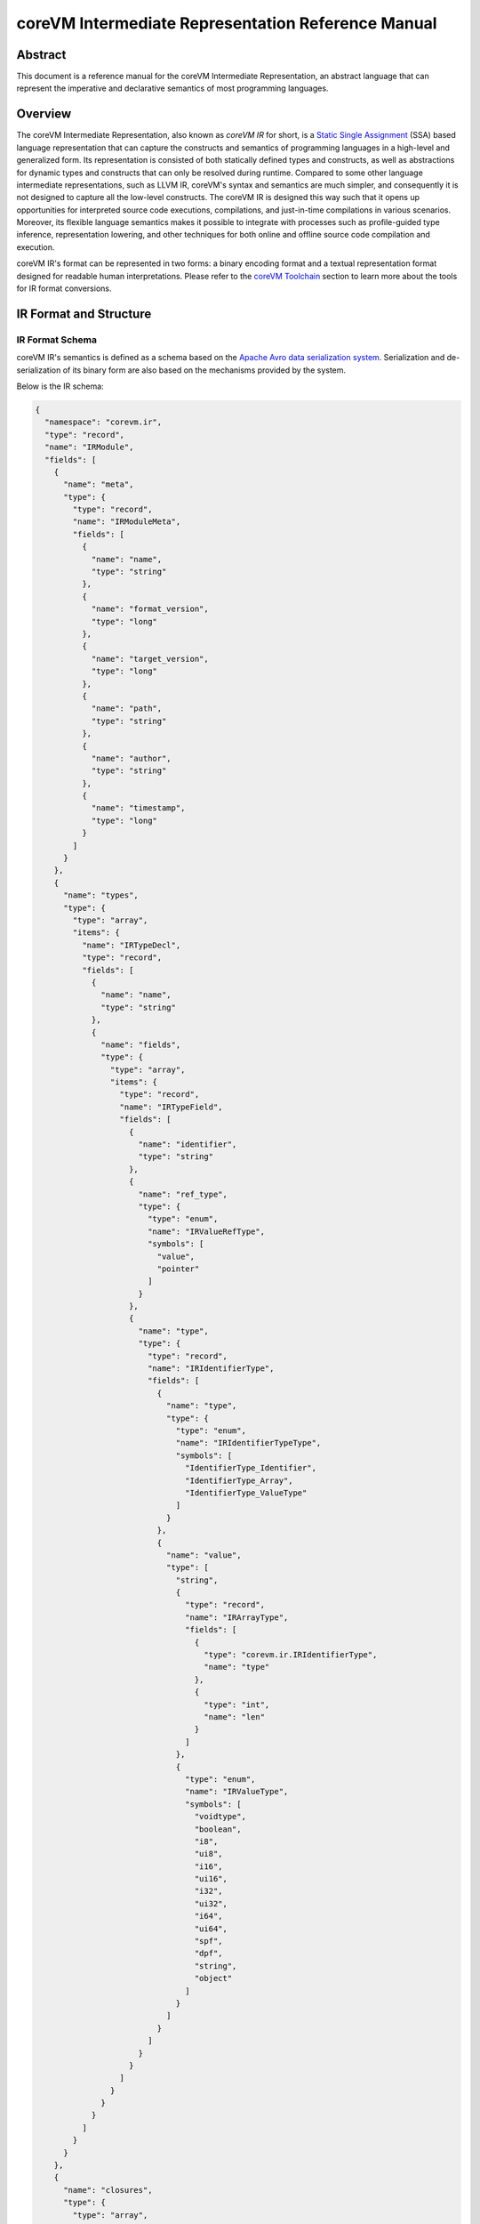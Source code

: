 .. Copyright Yanzheng Li. All rights reserved.

===================================================
coreVM Intermediate Representation Reference Manual
===================================================

********
Abstract
********

This document is a reference manual for the coreVM Intermediate Representation,
an abstract language that can represent the imperative and declarative semantics
of most programming languages.


********
Overview
********

The coreVM Intermediate Representation, also known as *coreVM IR* for short, is
a `Static Single Assignment <https://en.wikipedia.org/wiki/Static_single_assignment_form>`_
(SSA) based language representation that can capture the constructs and
semantics of programming languages in a high-level and generalized form.
Its representation is consisted of both statically defined types and constructs,
as well as abstractions for dynamic types and constructs that can only be
resolved during runtime. Compared to some other language intermediate
representations, such as LLVM IR, coreVM's syntax and semantics are much
simpler, and consequently it is not designed to capture all the low-level
constructs. The coreVM IR is designed this way such that it opens up
opportunities for interpreted source code executions, compilations, and
just-in-time compilations in various scenarios. Moreover, its flexible language
semantics makes it possible to integrate with processes such as profile-guided
type inference, representation lowering, and other techniques for both online
and offline source code compilation and execution.

coreVM IR's format can be represented in two forms: a binary encoding format
and a textual representation format designed for readable human interpretations.
Please refer to the `coreVM Toolchain <reference.html#corevm-toolchain>`_
section to learn more about the tools for IR format conversions.


***********************
IR Format and Structure
***********************

IR Format Schema
================

coreVM IR's semantics is defined as a schema based on the
`Apache Avro data serialization system <https://avro.apache.org/docs/current/>`_.
Serialization and de-serialization of its binary form are also based on the
mechanisms provided by the system.

Below is the IR schema:

.. code-block:: json

  {
    "namespace": "corevm.ir",
    "type": "record",
    "name": "IRModule",
    "fields": [
      {
        "name": "meta",
        "type": {
          "type": "record",
          "name": "IRModuleMeta",
          "fields": [
            {
              "name": "name",
              "type": "string"
            },
            {
              "name": "format_version",
              "type": "long"
            },
            {
              "name": "target_version",
              "type": "long"
            },
            {
              "name": "path",
              "type": "string"
            },
            {
              "name": "author",
              "type": "string"
            },
            {
              "name": "timestamp",
              "type": "long"
            }
          ]
        }
      },
      {
        "name": "types",
        "type": {
          "type": "array",
          "items": {
            "name": "IRTypeDecl",
            "type": "record",
            "fields": [
              {
                "name": "name",
                "type": "string"
              },
              {
                "name": "fields",
                "type": {
                  "type": "array",
                  "items": {
                    "type": "record",
                    "name": "IRTypeField",
                    "fields": [
                      {
                        "name": "identifier",
                        "type": "string"
                      },
                      {
                        "name": "ref_type",
                        "type": {
                          "type": "enum",
                          "name": "IRValueRefType",
                          "symbols": [
                            "value",
                            "pointer"
                          ]
                        }
                      },
                      {
                        "name": "type",
                        "type": {
                          "type": "record",
                          "name": "IRIdentifierType",
                          "fields": [
                            {
                              "name": "type",
                              "type": {
                                "type": "enum",
                                "name": "IRIdentifierTypeType",
                                "symbols": [
                                  "IdentifierType_Identifier",
                                  "IdentifierType_Array",
                                  "IdentifierType_ValueType"
                                ]
                              }
                            },
                            {
                              "name": "value",
                              "type": [
                                "string",
                                {
                                  "type": "record",
                                  "name": "IRArrayType",
                                  "fields": [
                                    {
                                      "type": "corevm.ir.IRIdentifierType",
                                      "name": "type"
                                    },
                                    {
                                      "type": "int",
                                      "name": "len"
                                    }
                                  ]
                                },
                                {
                                  "type": "enum",
                                  "name": "IRValueType",
                                  "symbols": [
                                    "voidtype",
                                    "boolean",
                                    "i8",
                                    "ui8",
                                    "i16",
                                    "ui16",
                                    "i32",
                                    "ui32",
                                    "i64",
                                    "ui64",
                                    "spf",
                                    "dpf",
                                    "string",
                                    "object"
                                  ]
                                }
                              ]
                            }
                          ]
                        }
                      }
                    ]
                  }
                }
              }
            ]
          }
        }
      },
      {
        "name": "closures",
        "type": {
          "type": "array",
          "items": {
            "type": "record",
            "name": "IRClosure",
            "fields": [
              {
                "name": "name",
                "type": "string"
              },
              {
                "name": "parent",
                "type": ["null", "string"]
              },
              {
                "name": "rettype",
                "type": "corevm.ir.IRIdentifierType"
              },
              {
                "name": "ret_reftype",
                "type": "corevm.ir.IRValueRefType"
              },
              {
                "name": "parameters",
                "type": {
                  "type": "array",
                  "items": {
                    "type": "record",
                    "name": "IRParameter",
                    "fields": [
                      {
                        "name": "identifier",
                        "type": "string"
                      },
                      {
                        "name": "ref_type",
                        "type": "corevm.ir.IRValueRefType"
                      },
                      {
                        "name": "type",
                        "type": "corevm.ir.IRIdentifierType"
                      }
                    ]
                  }
                }
              },
              {
                "name": "blocks",
                "type": {
                  "type": "array",
                  "items": {
                    "type": "record",
                    "name": "IRBasicBlock",
                    "fields": [
                      {
                        "name": "label",
                        "type": "string"
                      },
                      {
                        "name": "body",
                        "type": {
                          "type": "array",
                          "items": {
                            "type": "record",
                            "name": "IRInstruction",
                            "fields": [
                              {
                                "name": "target",
                                "type": [
                                  "null",
                                  "string"
                                ],
                                "default": null
                              },
                              {
                                "name": "opcode",
                                "type": {
                                  "type": "enum",
                                  "name": "IROpcode",
                                  "symbols": [
                                    "alloca",
                                    "load",
                                    "store",
                                    "getattr",
                                    "setattr",
                                    "delattr",
                                    "getelement",
                                    "putelement",
                                    "len",
                                    "ret",
                                    "br",
                                    "switch2",
                                    "pos",
                                    "neg",
                                    "inc",
                                    "dec",
                                    "add",
                                    "sub",
                                    "mul",
                                    "div",
                                    "mod",
                                    "bnot",
                                    "band",
                                    "bor",
                                    "bxor",
                                    "bls",
                                    "brs",
                                    "eq",
                                    "neq",
                                    "gt",
                                    "lt",
                                    "gte",
                                    "lte",
                                    "lnot",
                                    "land",
                                    "lor",
                                    "cmp",
                                    "call"
                                  ]
                                }
                              },
                              {
                                "name": "type",
                                "type": [
                                  "null",
                                  "corevm.ir.IRIdentifierType"
                                ]
                              },
                              {
                                "name": "options",
                                "type": {
                                  "type": "array",
                                  "items": {
                                    "type": "string"
                                  }
                                }
                              },
                              {
                                "name": "oprds",
                                "type": {
                                  "type": "array",
                                  "items": {
                                    "type": "record",
                                    "name": "IROperand",
                                    "fields": [
                                      {
                                        "name": "type",
                                        "type": {
                                          "type": "enum",
                                          "name": "IROperandType",
                                          "symbols": [
                                            "constant",
                                            "ref"
                                          ]
                                        }
                                      },
                                      {
                                        "name": "value",
                                        "type": [
                                          "string",
                                          {
                                            "type": "record",
                                            "name": "IRValue",
                                            "fields": [
                                              {
                                                "name": "type",
                                                "type": "corevm.ir.IRValueType"
                                              },
                                              {
                                                "name": "value",
                                                "type": [
                                                  "null",
                                                  "boolean",
                                                  "int",
                                                  "long",
                                                  "float",
                                                  "double",
                                                  "string"
                                                ]
                                              }
                                            ]
                                          }
                                        ]
                                      }
                                    ]
                                  }
                                }
                              },
                              {
                                "name": "labels",
                                "type": [
                                  "null",
                                  {
                                    "type": "array",
                                    "items": {
                                      "type": "record",
                                      "name": "IRLabel",
                                      "fields": [
                                        {
                                          "name": "name",
                                          "type": "string"
                                        }
                                      ]
                                    }
                                  }
                                ],
                                "default": null
                              }
                            ]
                          }
                        }
                      }
                    ]
                  }
                }
              }
            ]
          }
        }
      }
    ]
  }

----

IR Format Structure
===================

This section describes the entities defined in the coreVM IR schema.

Entity 'IRModule'
-----------------

Highest level of entity in IR, encapsulates all the data and metadata associated
with a module, which corresponds to a physical translation unit.

.. table::

  ==============  =====================  ======================================
      Field               Type                        Description
  ==============  =====================  ======================================
    `meta`          `IRModuleMeta`         Set of metadata of the module.
    `types`         set<`IRTypeDecl`>      Set of type definitions.
    `closures`      set<`IRClosure`>       Set of function definitions.
  ==============  =====================  ======================================

Entity 'IRModuleMeta'
---------------------

Entity that captures all the metadata of a module. Metadata are records of datum
that are not needed for any processes to be performed on the module, but they
are essential for capturing the source of origin as well as information for
version compatibility checks.

Below are the allowed fields encapsulated in the metadata:

.. table::

  ====================  ==========  ===================================================
    Field                  Type          Description
  ====================  ==========  ===================================================
    `name`                string      Name of module.
    `format_version`      long        Version of the IR format.
    `target_version`      long        Target version of coreVM.
    `path`                string      Absolute file path of module.
    `author`              string      Author of module.
    `timestamp`           long        UNIX timestamp of when the module was authored.
  ====================  ==========  ===================================================

Entity 'IRTypeDecl'
-------------------

Represents a type definition.

.. table::

  ============  ======================  ===========================================
     Field               Type                          Description
  ============  ======================  ===========================================
    `name`        string                  Name of type definition.
    `fields`      set<`IRTypeField`>      Set of fields encapsulated in the type.
  ============  ======================  ===========================================

Entity 'IRTypeField'
--------------------

Represents a single field in a type definition.

.. table::

  ================  =====================  ================================
    Field                   Type               Description
  ================  =====================  ================================
    `identifier`      string                 Name of field.
    `ref_type`        `IRValueRefType`       Reference type of the field.
    `type`            `IRIdentifierType`     Type of the field.
  ================  =====================  ================================

Enumeration 'IRValueRefType'
----------------------------

Represents a set of ways that a value can be referenced. Currently a value can
be referenced either via by-value or by-pointer.

.. table::

  =============  =================================
       Type             Description
  =============  =================================
    `value`         Reference-by-value.
    `pointer`       Reference-by-pointer.
  =============  =================================

Enumeration 'IRValueType'
-------------------------

Represents a set of primitive types. Possible values are:

.. table::

  ==============  ========================================
       Type         Description
  ==============  ========================================
    `voidtype`      Void type.
    `boolean`       Boolean type.
    `i8`            Signed 8-bit integer.
    `ui8`           Unsigned 8-bit integer.
    `i16`           Signed 16-bit integer.
    `ui16`          Unsigned 16-bit integer.
    `i32`           Signed 32-bit integer.
    `ui32`          Unsigned 32-bit integer.
    `i64`           Signed 64-bit integer.
    `ui64`          Unsigned 64-bit integer.
    `spf`           Single-precision floating point.
    `dpf`           Double-precision floating point.
    `string`        String type.
    `object`        Dynamic object type.
  ==============  ========================================

Entity 'IRArrayType'
--------------------

Represents a fixed size array type. The entity is consisted of the type of the
encapsulated elements, as well as the size of the array.

.. table::

  ==========  ======================  ======================================
    Field             Type                         Description
  ==========  ======================  ======================================
    `type`      `IRIdentifierType`      Type of the encapsulated elements.
    `len`       long                    Number of elements in the array.
  ==========  ======================  ======================================

enum 'IRIdentifierTypeType'
---------------------------

Represents the type of an identifiable type. Can be either a custom type,
primitive type, or array type.

.. table::

  ===============================  =====================================
       Type                                    Description
  ===============================  =====================================
    `IdentifierType_Identifier`      Represents a custom type.
    `IdentifierType_Array`           Represents an array type.
    `IdentifierType_ValueType`       Represents a constant value type.
  ===============================  =====================================

Entity 'IRIdentifierType'
-------------------------

Represents a type that can be associated with an identifier. Can be either a
custom type, primitive type, or array type.

.. table::

  ===========  =========================  ================================================================================
     Field               Type                                              Description
  ===========  =========================  ================================================================================
    `type`      `IRIdentifierTypeType`      Type of the type represented (i.e. custom type, primitive type, array type).
    `value`     Unioned structure.          Representation of the underlying type.
  ===========  =========================  ================================================================================

Entity 'IRClosure'
------------------

Represents a scoped function declaration. Closures allow function declarations
to be hierarchically scoped.

.. table::

  =================  =======================  ================================================
        Field                 Type                              Description
  =================  =======================  ================================================
    `name`             string                   Name of the function.
    `parent`           Unioned structure.       Optional parent closure.
    `rettype`          `IRIdentifierType`       Type of the function return value.
    `ret_reftype`      `IRValueRefType`         Reference type of the function return value.
    `parameters`       set<`IRParameter`>       A set of parameters of the function.
    `blocks`           set<`IRBasicBlock`>      A set of basic blocks in the function.
  =================  =======================  ================================================

Entity 'IRParameter'
--------------------

Represents a function parameter.

.. table::

  ================  ======================  ====================================
       Field                 Type                       Description
  ================  ======================  ====================================
    `identifier`      string                  Name of the parameter.
    `ref_type`        `IRValueRefType`        Reference type of the parameter.
    `type`            `IRIdentifierType`      Type of the parameter.
  ================  ======================  ====================================

Entity 'IRBasicBlock'
---------------------

Represents a basic block within a function. Each basic block is uniquely
identified by its label. A function body can be consisted of one or multiple
basic blocks.

.. table::

  ===========  ========================  ===============================================
     Field               Type                             Description
  ===========  ========================  ===============================================
    `label`      string                    Label that identifies the basic block.
    `body`       set<`IRInstruction`>      Set of instructions under this basic block.
  ===========  ========================  ===============================================

Entity 'IRInstruction'
----------------------

Represents a single instruction statement. Each instruction is consisted of an
opcode, an optional instruction value type, an optional target (for instructions
that return values), an optional set of operands, and an optional set of label
locations.

.. table::

  ============  ======================  =====================================
     Field               Type                        Description
  ============  ======================  =====================================
    `target`      string                  Optional assignment target.
    `opcode`      `IROpcode`              Opcode of the instruction.
    `type`        `IRIdentifierType`      Optional type of the instruction.
    `options`     set<string>             Set of instruction options.
    `oprds`       set<`IROperand`>        Set of instruction operands.
    `labels`      set<`IRLabel`>          Set of instruction labels.
  ============  ======================  =====================================

Enumeration 'IROpcode'
----------------------

Represents the set of opcodes defined in the IR. Please refer to the
:ref:`ir-instruction-set`.

Entity 'IRValue'
----------------

Represents a constant value.

.. table::

  ===========  ======================  =========================
     Field              Type                  Description
  ===========  ======================  =========================
    `type`       `IRValueType`           Type of the value.
    `value`      Unioned structure.      The underlying value.
  ===========  ======================  =========================

Enumeration 'IROperand'
-----------------------

Represents an operand in an instruction statement.

.. table::

  ============  ======================  ===============================
     Field               Type                     Description
  ============  ======================  ===============================
    `type`        `IRIdentifierType`      Type of the operand.
    `value`       Unioned structure.      Typed value of the operand.
  ============  ======================  ===============================

Enumeration 'IROperandType'
---------------------------

Type of an instruction operand, can be either a "variable" reference or a
constant.

.. table::

  ==============  ==============================
       Type         Description
  ==============  ==============================
    `constant`      Literal constant.
    `ref`           Variable reference.
  ==============  ==============================

Entity 'IRLabel'
----------------

Represents a labeled jump location used in an instruction.

.. table::

  ==========  ==========  ======================
    Field        Type          Description
  ==========  ==========  ======================
    `name`      string      Name of the label.
  ==========  ==========  ======================

----

.. _ir-instruction-set:

******************
IR Instruction Set
******************

This section describes the IR's instruction set.


'alloca' Instruction
====================

Syntax:
-------

.. code-block:: none

    %target = alloca <type>

    %target = alloca [static|auto] <type>

Synopsis:
---------

Allocates memory and creates an instance of the specified type, and returns the
pointer of the created instance.

Object creation can be of two types. One is based on static allocation,
specified by the `static` keyword, in which memories are allocated on the stack,
and the lifetime of the object is bounded by its scope. The second type of
creation, specified by the `auto` keyword, is based on dynamically allocated
memories, and the object's lifespan is automatically managed by the runtime.


'load' Instruction
==================

Syntax:
-------

.. code-block:: none

    %target = load <type> %oprd

Synopsis:
---------

Reads content from memory, and converts to a target type.


'store' Instruction
===================

Syntax:
-------

.. code-block:: none

    store <type> <src> %dst

Synopsis:
---------

Writes content of the specified type from source to destination memory address.


'getattr' Instruction
=====================

Syntax:
-------

.. code-block:: none

    %target = getattr #constant-string %oprd

Synopsis:
---------

Retrieves the attribute value of an object and returns a pointer that references
the value.


'setattr' Instruction
=====================

Syntax:
-------

.. code-block:: none

    setattr #constant-string <src> %target-object

Synopsis:
---------

Sets the attribute value from source onto target object.


'delattr' Instruction
=====================

Syntax:
-------

.. code-block:: none

    delattr #constant-string %dst

Synopsis:
---------

Remove a particular attribute of a specified object.


'getelement' Instruction
========================

Syntax:
-------

.. code-block:: none

    %target = getelement <type> %src <idx>

Synopsis:
---------

Retrieves the element from an array with an index value.


'putelement' Instruction
========================

Syntax:
-------

.. code-block:: none

    putelement <src> %dst <idx>

Synopsis:
---------

Sets a specified element to an array at an index.


'len' Instruction
=================

Syntax:
-------

.. code-block:: none

    %target = len %oprd

Synopsis:
---------

Retrieves the length of an array. The result is of type `ui64`.


'ret' Instruction
=================

Syntax:
-------

.. code-block:: none

    ret <type> <oprd>

Synopsis:
---------

Return control flow (and optionally a value) from a function back to the caller.


'br' Instruction
================

Syntax:
-------

.. code-block:: none

    br <cond> [ label #iftrue, label #iffalse ]

Synopsis:
---------

Branches to either one of two labels depending on the boolean representation of
a conditional value.


'switch2' Instruction
=====================

Syntax:
-------

.. code-block:: none

    switch2 <value> <case1>, <case2>, .... [ label #case1, label #case2, ... ]

Synopsis:
---------

Jumps to one of a set of labels based on a target value, and a set of
predicates specified as the rest of the operands.

The number of *case* expressions to be evaluated against the target value must
equal to the number of labels specified. In the case that none of the predicates
evaluate to equate the target value, no branching occurs, and control flows to
the subsequent instruction, if there is one.

'pos' Instruction
=================

Syntax:
-------

.. code-block:: none

    %target = pos <type> <oprd>

Synopsis:
---------

Computes the positive expression of the specified operand.


'neg' Instruction
=================

Syntax:
-------

.. code-block:: none

    %target = neg <type> <oprd>

Synopsis:
---------

Computes the negative expression of the specified operand.


'inc' Instruction
=================

Syntax:
-------

.. code-block:: none

    %target = inc <type> <oprd>

Synopsis:
---------

Increases the value by 1 of the specified instruction.


'dec' Instruction
=================

Syntax:
-------

.. code-block:: none

    %target = dec <type> <oprd>

Synopsis:
---------

Decreases the value by 1 of the specified instruction.


'add' Instruction
=================

Syntax:
-------

.. code-block:: none

    %target = add <type> <oprd1> <oprd2>

Synopsis:
---------

Performs arithmetic addition of the values of two expressions.


'sub' Instruction
=================

Syntax:
-------

.. code-block:: none

    %target = sub <type> <oprd1> <oprd2>

Synopsis:
---------

Performs arithmetic subtraction of the values of two expressions.


'mul' Instruction
=================

Syntax:
-------

.. code-block:: none

    %target = mul <type> <oprd1> <oprd2>

Synopsis:
---------

Performs arithmetic multiplication of the values of two expressions.


'div' Instruction
=================

Syntax:
-------

.. code-block:: none

    %target = div <type> <oprd1> <oprd2>

Synopsis:
---------

Performs arithmetic division of the values of two expressions.


'mod' Instruction
=================

Syntax:
-------

.. code-block:: none

    %target = mod <type> <oprd1> <oprd2>

Synopsis:
---------

Performs arithmetic modulo operation of the values of two expressions.


'bnot' Instruction
==================

Syntax:
-------

.. code-block:: none

    %target = bnot <oprd>

Synopsis:
---------

Computes the bitwise NOT evaluation of a value. The result is of type `ui64`.


'band' Instruction
==================

Syntax:
-------

.. code-block:: none

    %target = band <oprd1> <oprd2>

Synopsis:
---------

Computes the bitwise AND evaluation of two operands. The result is of type
`ui64`.


'bor' Instruction
=================

Syntax:
-------

.. code-block:: none

    %target = bor <oprd1> <oprd2>

Synopsis:
---------

Computes the bitwise OR evaluation of two operands. Both operands must be of
integer type. The result is of type `ui64`.


'bxor' Instruction
==================

Syntax:
-------

.. code-block:: none

    %target = bxor <oprd1> <oprd2>

Synopsis:
---------

Computes the bitwise XOR evaluation of two operands. Both operands must be of
integer type. The result is of type `ui64`.


'bls' Instruction
=================

Syntax:
-------

.. code-block:: none

    %target = bls <type> <oprd>

Synopsis:
---------

Computes the bitwise-left-shift evaluation of the specified value. Both operands
must be of integer type. The result is of type `ui64`.


'brs' Instruction
=================

Syntax:
-------

.. code-block:: none

    %target = brs <type> <oprd>

Synopsis:
---------

Computes the bitwise-right-shift evaluation of the specified value. Both
operands must be of integer type. The result is of type `ui64`.


'eq' Instruction
================

Syntax:
-------

.. code-block:: none

    %target = eq <oprd1> <oprd2>

Synopsis:
---------

Computes the equality evaluation of two operands. The result is of type
`boolean`.


'neq' Instruction
=================

Syntax:
-------

.. code-block:: none

    %target = neq <oprd1> <oprd2>

Synopsis:
---------

Computes the non-equality evaluation of two operands. The result is of type
`boolean`.


'gt' Instruction
================

Syntax:
-------

.. code-block:: none

    %target = gt <oprd1> <oprd2>

Synopsis:
---------

Computes the greater-than evaluation of two operands. The result is of type
`boolean`.


'lt' Instruction
================

Syntax:
-------

.. code-block:: none

    %target = lt <oprd1> <oprd2>

Synopsis:
---------

Computes the less-than evaluation of two operands. The result is of type
`boolean`.


'gte' Instruction
=================

Syntax:
-------

.. code-block:: none

    %target = gte <oprd1> <oprd2>

Synopsis:
---------

Computes the greater-or-equal-to evaluation of two operands. The result is of
type `boolean`.


'lte' Instruction
=================

Syntax:
-------

.. code-block:: none

    %target = lte <oprd1> <oprd2>

Synopsis:
---------

Computes the less-or-equal-to evaluation of two operands. The result is of type
`boolean`.


'lnot' Instruction
==================

Syntax:
-------

.. code-block:: none

    %target = lnot <oprd>

Synopsis:
---------

Computes the logical NOT evaluation of a value. The result is of type `boolean`.


'land' Instruction
==================

Syntax:
-------

.. code-block:: none

    %target = land <oprd1> <oprd2>

Synopsis:
---------

Computes the logical AND evaluation of two operands. The result is of type
`boolean`.


'lor' Instruction
=================

Syntax:
-------

.. code-block:: none

    %target = lor <oprd1> <oprd2>

Synopsis:
---------

Computes the logical OR evaluation of two operands. The result is of type
`boolean`.


'cmp' Instruction
=================

Syntax:
-------

.. code-block:: none

    %target = cmp <oprd1> <oprd2>

Synopsis:
---------

Equality comparison between two operands. Results in `-1` if the left-hand-side
is considered less than the right-hand-side, `0` if they are evaluated to be
equal, and `1` otherwise. The result is of type `i32`.


'call' Instruction
==================

Syntax:
-------

.. code-block:: none

    %target = call <ret-type> #call-target <arg1> <arg2> ...

Synopsis:
---------

Invokes a function call by calling the specified call target with a set of
arguments.


*****************************
Textual Representation Syntax
*****************************

The coreVM IR has a readable textual representation that's meant for human
interpretations. It has a syntax that is based on a context-free grammar.

This section describes the key points in the textual representation syntax.

Metadata Syntax
===============

IR module metadata are key-value pairs that are defined at the beginning of a
module. Both keys and values are string identifiers that are surrounded by a
pair of double-quotes, and are separated by a colon.

For example:

.. code-block:: none

    "module name" : "Dummy_IR"
    "format version" : "1000"
    "target version" : "10"
    "path" : "./dummy_ir.ir"
    "author" : "Yanzheng Li"
    "timestamp" : "1472959465"


Type Definition Syntax
======================

Type definitions come after metadata definition. Each definition start with the
`"type"` keyword, followed by a pair of curly braces that surround a set of type
fields. Each type field is defined by the type of the field plus the identifier
of the field. Type fields are separated by semicolons.

Example:

.. code-block:: none

    type Person {
        string name;
        ui8 age;
        Person* sibling;
        Location* address;
        array [ 10 * Person ] friends;
    }


Array Type Syntax
=================

Array types are defined by the keyword `"array"` followed by a pair of square
brackets surrounding the number of elements in the array, a `'*'` character,
followed by the type of the array element.

For example:

.. code-block:: none

    array [ 10 * Person ]


Function Definition Syntax
==========================

Function definitions start with the keyword `"def"`, followed by the return type
of the function, then the name of the function, and then the set of parameters
of the function. Optionally, a scope parent can be specified following the
parameters.

Inside the body of a function, a set of basic blocks each start with the
identifier of the block, followed by one or more instructions.

For example:

.. code-block:: none

    def string compute(ui32 lhs_val, dpf rhs_val, array [ 4 * dpf ]* values) : createPerson {
    entry:
        %sum = add ui64 %lhs_val %rhs_val;
        putelement ui8 16 %values ui32 2;
    }


Instruction Syntax
==================

Each instruction has an optional assginment target. If one exists, an `'='`
character follows. Next is the opcode of the instruction, followed by an
optional type of the instruction, followed by the set of operands of the
instructions. Finally, an optional set of labels are surrounded by a pair of
square brackets.

Basic block labels are string identifiers that are prefixed with the character
`'#'`.

For example:

.. code-block:: none

    br %age [ label #end, label #end ];


Identifier Syntax
=================

Each identifier starts with the character `'%'`, followed by the name of the
identifier. In SSA form, each unique identifier can appear on the left-hand
side of an instruction only once.

For example:

.. code-block:: none

    %sum = add ui64 %lhs_val %rhs_val;


Reference Type Syntax
=====================

Reference types have the `'*'` character after the type.

For example:

.. code-block:: none

    Person* sibling;


Module Syntax Example
=====================

Below is an example of the textual representation of a sample module.

.. code::

    "module name" : "Dummy_IR"
    "format version" : "1000"
    "target version" : "10"
    "path" : "./dummy_ir.ir"
    "author" : "Yanzheng Li"
    "timestamp" : "1472959465"

    type Person {
        string name;
        ui8 age;
        Person* sibling;
        Location* address;
        array [ 10 * Person ] friends;
    }

    type Location {
        string street_address;
        string* country;
        string zipcode;
    }

    type NullType {
    }

    def Person* createPerson(string* name, ui32 age) {
    entry:
        %person = alloca [ auto ] Person;
        setattr string "age" %age %person;
        br %age [ label #end, label #end ];
    end:
        ret Person %person;
    }

    def string compute(ui32 lhs_val, dpf rhs_val, array [ 4 * dpf ]* values) : createPerson {
    entry:
        %sum = add ui64 %lhs_val %rhs_val;
        putelement ui8 16 %values ui32 2;
    }

    def void doNothing() {
    }
